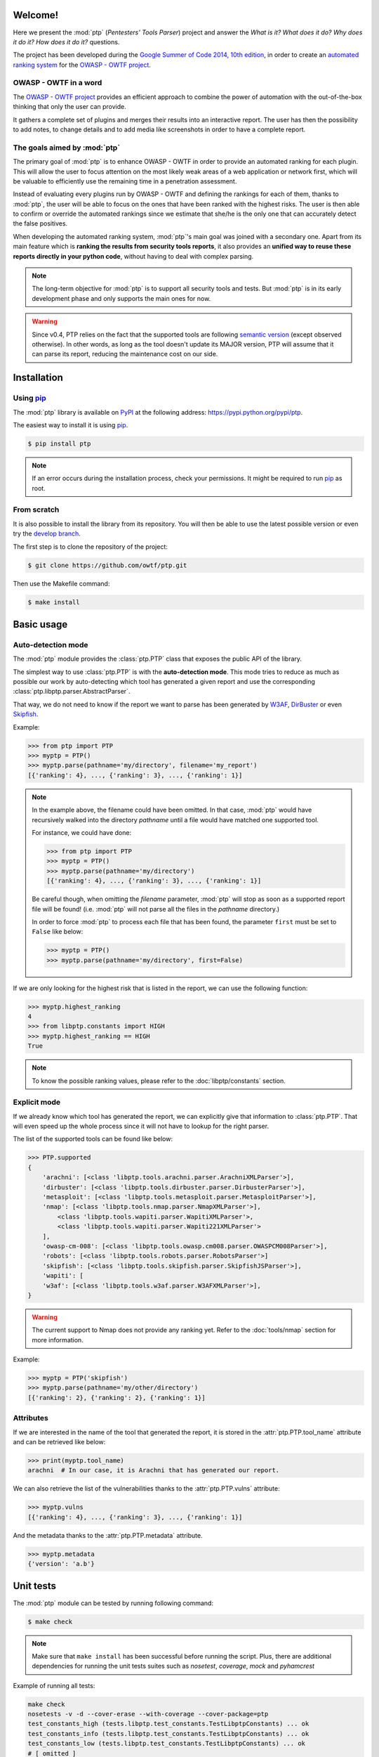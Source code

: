 ========
Welcome!
========

Here we present the :mod:`ptp` (*Pentesters' Tools Parser*) project and answer
the *What is it? What does it do? Why does it do it? How does it do it?*
questions.

The project has been developed during the `Google Summer of Code 2014, 10th
edition <https://www.google-melange.com/gsoc/homepage/google/gsoc2014>`_, in
order to create an `automated ranking system
<https://www.owasp.org/index.php/GSoC2014_Ideas#OWASP_OWTF_-_Automated_Vulnerability_Severity_Rankings>`_
for the `OWASP - OWTF project <https://www.owasp.org/index.php/OWASP_OWTF>`_.

OWASP - OWTF in a word
======================

The `OWASP - OWTF project <https://www.owasp.org/index.php/OWASP_OWTF>`_
provides an efficient approach to combine the power of automation with the
out-of-the-box thinking that only the user can provide.

It gathers a complete set of plugins and merges their results into an
interactive report. The user has then the possibility to add notes, to change
details and to add media like screenshots in order to have a complete report.

The goals aimed by :mod:`ptp`
=============================

The primary goal of :mod:`ptp` is to enhance OWASP - OWTF in order to provide
an automated ranking for each plugin. This will allow the user to focus
attention on the most likely weak areas of a web application or network first,
which will be valuable to efficiently use the remaining time in a penetration
assessment.

Instead of evaluating every plugins run by OWASP - OWTF and defining the
rankings for each of them, thanks to :mod:`ptp`, the user will be able to focus
on the ones that have been ranked with the highest risks. The user is then able
to confirm or override the automated rankings since we estimate that she/he is
the only one that can accurately detect the false positives.

When developing the automated ranking system, :mod:`ptp`'s main goal was joined
with a secondary one.  Apart from its main feature which is **ranking the
results from security tools reports**, it also provides an **unified way to
reuse these reports directly in your python code**, without having to deal with
complex parsing.

.. note::

    The long-term objective for :mod:`ptp` is to support all security tools and
    tests. But :mod:`ptp` is in its early development phase and only supports
    the main ones for now.

.. warning::

    Since v0.4, PTP relies on the fact that the supported tools are following `semantic version <http://semver.org/>`_
    (except observed otherwise). In other words, as long as the tool doesn't update its MAJOR version, PTP will assume
    that it can parse its report, reducing the maintenance cost on our side.

============
Installation
============

Using `pip <http://pip.readthedocs.org/en/latest/installing.html>`_
===================================================================

The :mod:`ptp` library is available on `PyPI <https://pypi.python.org/pypi>`_
at the following address: `https://pypi.python.org/pypi/ptp
<https://pypi.python.org/pypi/ptp>`_.

The easiest way to install it is using `pip
<http://pip.readthedocs.org/en/latest/installing.html>`_.

.. code-block:: bash

    $ pip install ptp

.. note::

    If an error occurs during the installation process, check your permissions.
    It might be required to run `pip
    <http://pip.readthedocs.org/en/latest/installing.html>`_ as root.

From scratch
============

It is also possible to install the library from its repository. You will then
be able to use the latest possible version or even try the `develop branch
<https://github.com/owtf/ptp/tree/develop>`_.

The first step is to clone the repository of the project:

.. code-block:: bash

    $ git clone https://github.com/owtf/ptp.git

Then use the Makefile command:

.. code-block:: bash

    $ make install

===========
Basic usage
===========

Auto-detection mode
===================

The :mod:`ptp` module provides the :class:`ptp.PTP` class that exposes the
public API of the library.

The simplest way to use :class:`ptp.PTP` is with the **auto-detection mode**.
This mode tries to reduce as much as possible our work by auto-detecting which
tool has generated a given report and use the corresponding
:class:`ptp.libptp.parser.AbstractParser`.

That way, we do not need to know if the report we want to parse has been
generated by `W3AF <http://w3af.org/>`_, `DirBuster
<https://www.owasp.org/index.php/Category:OWASP_DirBuster_Project>`_ or even
`Skipfish <https://code.google.com/p/skipfish/>`_.

Example:

.. code-block:: pycon

    >>> from ptp import PTP
    >>> myptp = PTP()
    >>> myptp.parse(pathname='my/directory', filename='my_report')
    [{'ranking': 4}, ..., {'ranking': 3}, ..., {'ranking': 1}]

.. note::

    In the example above, the filename could have been omitted. In that case,
    :mod:`ptp` would have recursively walked into the directory `pathname`
    until a file would have matched one supported tool.

    For instance, we could have done:

    >>> from ptp import PTP
    >>> myptp = PTP()
    >>> myptp.parse(pathname='my/directory')
    [{'ranking': 4}, ..., {'ranking': 3}, ..., {'ranking': 1}]

    Be careful though, when omitting the `filename` parameter, :mod:`ptp` will
    stop as soon as a supported report file will be found! (i.e. :mod:`ptp`
    will not parse all the files in the `pathname` directory.)

    In order to force :mod:`ptp` to process each file that has been found, the
    parameter ``first`` must be set to ``False`` like below:

    >>> myptp = PTP()
    >>> myptp.parse(pathname='my/directory', first=False)

If we are only looking for the highest risk that is listed in the report, we
can use the following function:

.. code-block:: pycon

    >>> myptp.highest_ranking
    4
    >>> from libptp.constants import HIGH
    >>> myptp.highest_ranking == HIGH
    True

.. note::

    To know the possible ranking values, please refer to the
    :doc:`libptp/constants` section.

Explicit mode
=============

If we already know which tool has generated the report, we can explicitly give
that information to :class:`ptp.PTP`. That will even speed up the whole process
since it will not have to lookup for the right parser.

The list of the supported tools can be found like below:

.. code-block:: pycon

    >>> PTP.supported
    {
        'arachni': [<class 'libptp.tools.arachni.parser.ArachniXMLParser'>],
        'dirbuster': [<class 'libptp.tools.dirbuster.parser.DirbusterParser'>],
        'metasploit': [<class 'libptp.tools.metasploit.parser.MetasploitParser'>],
        'nmap': [<class 'libptp.tools.nmap.parser.NmapXMLParser'>],
            <class 'libptp.tools.wapiti.parser.WapitiXMLParser'>,
            <class 'libptp.tools.wapiti.parser.Wapiti221XMLParser'>
        ],
        'owasp-cm-008': [<class 'libptp.tools.owasp.cm008.parser.OWASPCM008Parser'>],
        'robots': [<class 'libptp.tools.robots.parser.RobotsParser'>]
        'skipfish': [<class 'libptp.tools.skipfish.parser.SkipfishJSParser'>],
        'wapiti': [
        'w3af': [<class 'libptp.tools.w3af.parser.W3AFXMLParser'>],
    }


.. warning::

    The current support to Nmap does not provide any ranking yet.
    Refer to the :doc:`tools/nmap` section for more information.

Example:

.. code-block:: pycon

    >>> myptp = PTP('skipfish')
    >>> myptp.parse(pathname='my/other/directory')
    [{'ranking': 2}, {'ranking': 2}, {'ranking': 1}]

Attributes
==========

If we are interested in the name of the tool that generated the report, it is
stored in the :attr:`ptp.PTP.tool_name` attribute and can be retrieved like
below:

.. code-block:: pycon

    >>> print(myptp.tool_name)
    arachni  # In our case, it is Arachni that has generated our report.

We can also retrieve the list of the vulnerabilities thanks to the
:attr:`ptp.PTP.vulns` attribute:

.. code-block:: pycon

    >>> myptp.vulns
    [{'ranking': 4}, ..., {'ranking': 3}, ..., {'ranking': 1}]

And the metadata thanks to the :attr:`ptp.PTP.metadata` attribute.

.. code-block:: pycon

    >>> myptp.metadata
    {'version': 'a.b'}

==========
Unit tests
==========

The :mod:`ptp` module can be tested by running following command:

.. code-block:: bash

    $ make check

.. note::

    Make sure that ``make install`` has been successful before running the script. Plus, there are additional
    dependencies for running the unit tests suites such as `nosetest`, `coverage`, `mock` and `pyhamcrest`

Example of running all tests:

.. code-block:: bash

    make check
    nosetests -v -d --cover-erase --with-coverage --cover-package=ptp
    test_constants_high (tests.libptp.test_constants.TestLibptpConstants) ... ok
    test_constants_info (tests.libptp.test_constants.TestLibptpConstants) ... ok
    test_constants_low (tests.libptp.test_constants.TestLibptpConstants) ... ok
    # [ omitted ]
    test_ptp_no_light_parsing (tests.test_ptp.TestPTP) ... ok
    test_ptp_parse_mock_parser (tests.test_ptp.TestPTP) ... ok

    Name                                  Stmts   Miss  Cover   Missing
    -------------------------------------------------------------------
    ptp.py                                    1      0   100%
    ptp/libptp.py                             0      0   100%
    ptp/libptp/constants.py                   6      0   100%
    ptp/libptp/exceptions.py                  8      0   100%
    ptp/libptp/parser.py                     95      0   100%
    ptp/ptp.py                               71      0   100%
    ptp/tools.py                              0      0   100%
    ptp/tools/arachni.py                      0      0   100%
    ptp/tools/arachni/parser.py              88     14    84%   62, 64, 84, 162-172, 190
    ptp/tools/burpsuite.py                    0      0   100%
    ptp/tools/burpsuite/parser.py            50     38    24%   37-49, 60-72, 81-104
    ptp/tools/dirbuster.py                    0      0   100%
    ptp/tools/dirbuster/parser.py            51      1    98%   70
    ptp/tools/dirbuster/signatures.py         3      0   100%
    ptp/tools/hoppy.py                        0      0   100%
    ptp/tools/hoppy/parser.py                49     32    35%   35, 50-63, 75-80, 89-105
    ptp/tools/metasploit.py                   0      0   100%
    ptp/tools/metasploit/parser.py           22     12    45%   28-29, 46-48, 58, 67-76
    ptp/tools/metasploit/signatures.py        2      0   100%
    ptp/tools/nmap.py                         0      0   100%
    ptp/tools/nmap/parser.py                 26     15    42%   38-46, 58-62, 76-77
    ptp/tools/owasp.py                        0      0   100%
    ptp/tools/owasp/cm008.py                  0      0   100%
    ptp/tools/owasp/cm008/parser.py          20      0   100%
    ptp/tools/owasp/cm008/signatures.py       2      0   100%
    ptp/tools/robots.py                       0      0   100%
    ptp/tools/robots/parser.py               22      1    95%   52
    ptp/tools/robots/signatures.py            2      0   100%
    ptp/tools/skipfish.py                     0      0   100%
    ptp/tools/skipfish/parser.py            105     29    72%   53, 56-57, 77-83, 99-111, 139, 152, 158-160, 211
    ptp/tools/w3af.py                         0      0   100%
    ptp/tools/w3af/parser.py                 52      0   100%
    ptp/tools/wapiti.py                       0      0   100%
    ptp/tools/wapiti/parser.py               82     60    27%   39-51, 63-71, 80-96, 122-134, 146-153, 162-177
    ptp/tools/wapiti/signatures.py            2      0   100%
    -------------------------------------------------------------------
    TOTAL                                   759    202    73%
    ----------------------------------------------------------------------
    Ran 93 tests in 3.116s

    OK (SKIP=2)
